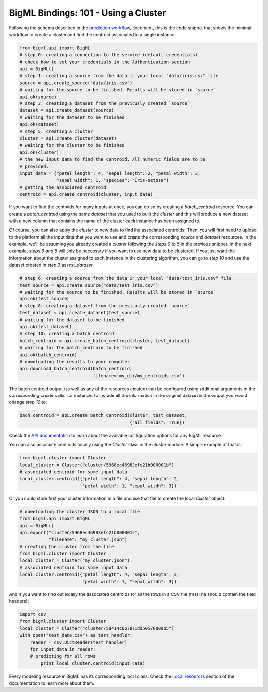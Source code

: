BigML Bindings: 101 - Using a Cluster
=====================================

Following the schema described in the `prediction workflow <api_sketch.html>`_,
document, this is the code snippet that shows the minimal workflow to
create a cluster and find the centroid associated to a single instance.

.. code-block:: python

    from bigml.api import BigML
    # step 0: creating a connection to the service (default credentials)
    # check how to set your credentials in the Authentication section
    api = BigML()
    # step 1: creating a source from the data in your local "data/iris.csv" file
    source = api.create_source("data/iris.csv")
    # waiting for the source to be finished. Results will be stored in `source`
    api.ok(source)
    # step 3: creating a dataset from the previously created `source`
    dataset = api.create_dataset(source)
    # waiting for the dataset to be finished
    api.ok(dataset)
    # step 5: creating a cluster
    cluster = api.create_cluster(dataset)
    # waiting for the cluster to be finished
    api.ok(cluster)
    # the new input data to find the centroid. All numeric fields are to be
    # provided.
    input_data = {"petal length": 4, "sepal length": 2, "petal width": 3,
                  "sepal width": 1, "species": "Iris-setosa"}
    # getting the associated centroid
    centroid = api.create_centroid(cluster, input_data)

If you want to find the centroids for many inputs at once, you can do so by
creating a `batch_centroid` resource. You can create a `batch_centroid` using
the same `dataset` that you used to built the `cluster` and this will produce a
new dataset with a new column that contains the name of the cluster each
instance has been assigned to.

Of course, you can also apply the `cluster`
to new data to find the associated centroids. Then, you will first
need to upload to the platform
all the input data that you want to use and create the corresponding
`source` and `dataset` resources. In the example, we'll be assuming you already
created a `cluster` following the `steps 0 to 5` in the previous snippet.
In the
next example, `steps 6 and 8` will only be necessary if you want
to use new data
to be clustered. If you just want the information about the cluster assigned
to each instance in the clustering algorithm, you can go to `step 10` and use
the dataset created in `step 3` as `test_dataset`.

.. code-block:: python

    # step 6: creating a source from the data in your local "data/test_iris.csv" file
    test_source = api.create_source("data/test_iris.csv")
    # waiting for the source to be finished. Results will be stored in `source`
    api.ok(test_source)
    # step 8: creating a dataset from the previously created `source`
    test_dataset = api.create_dataset(test_source)
    # waiting for the dataset to be finished
    api.ok(test_dataset)
    # step 10: creating a batch centroid
    batch_centroid = api.create_batch_centroid(cluster, test_dataset)
    # waiting for the batch_centroid to be finished
    api.ok(batch_centroid)
    # downloading the results to your computer
    api.download_batch_centroid(batch_centroid,
                                filename='my_dir/my_centroids.csv')

The batch centroid output (as well as any of the resources created)
can be configured using additional arguments in the corresponding create calls.
For instance, to include all the information in the original dataset in the
output you would change `step 10` to:

.. code-block:: python

    bach_centroid = api.create_batch_centroid(cluster, test_dataset,
                                              {"all_fields": True})


Check the `API documentation <https://bigml.com/api/>`_ to learn about the
available configuration options for any BigML resource.

You can also associate centroids locally using the `Cluster`
class in the `cluster` module. A simple example of that is:

.. code-block:: python

    from bigml.cluster import Cluster
    local_cluster = Cluster("cluster/5968ec46983efc21b000001b")
    # associated centroid for some input data
    local_cluster.centroid({"petal length": 4, "sepal length": 2,
                            "petal width": 1, "sepal witdh": 3})

Or you could store first your cluster information in a file and use that
file to create the local `Cluster` object:

.. code-block:: python

    # downloading the cluster JSON to a local file
    from bigml.api import BigML
    api = BigML()
    api.export("cluster/5968ec46983efc21b000001b",
               "filename": "my_cluster.json")
    # creating the cluster from the file
    from bigml.cluster import Cluster
    local_cluster = Cluster("my_cluster.json")
    # associated centroid for some input data
    local_cluster.centroid({"petal length": 4, "sepal length": 2,
                            "petal width": 1, "sepal witdh": 3})


And if you want to find out locally the associated centroids
for all the rows in a CSV file (first line
should contain the field headers):

.. code-block:: python

    import csv
    from bigml.cluster import Cluster
    local_cluster = Cluster("cluster/5a414c667811dd5057000ab5")
    with open("test_data.csv") as test_handler:
        reader = csv.DictReader(test_handler)
        for input_data in reader:
        # predicting for all rows
            print local_cluster.centroid(input_data)

Every modeling resource in BigML has its corresponding local class. Check
the `Local resources <index.html#local-resources>`_ section of the
documentation to learn more about them.
